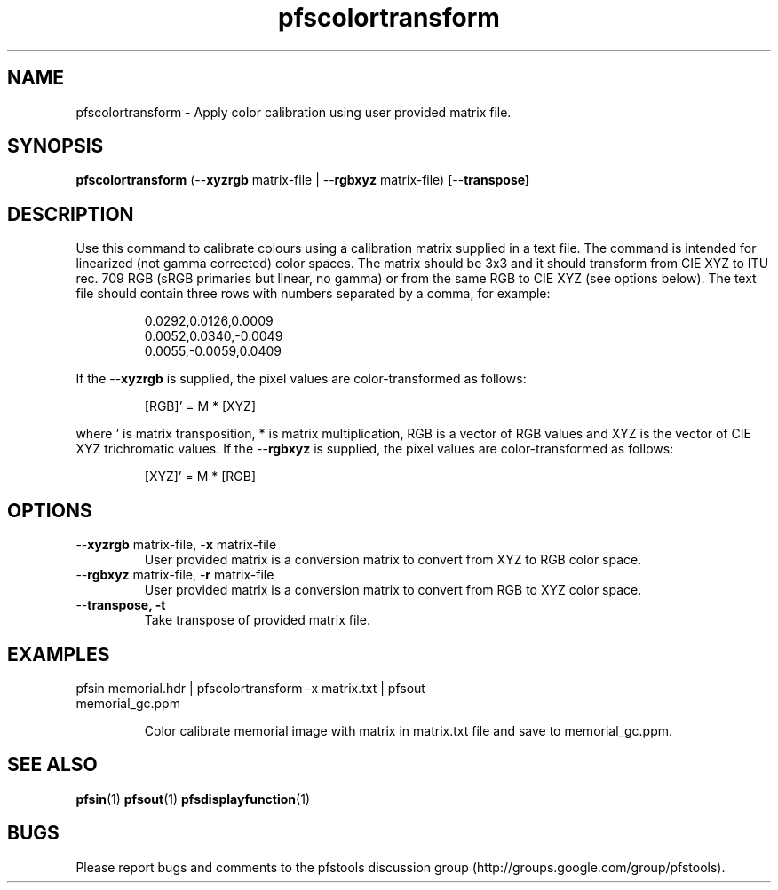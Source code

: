 .TH "pfscolortransform" 1
.SH NAME
pfscolortransform \- Apply color calibration using user provided matrix file.
.SH SYNOPSIS
.B pfscolortransform
(--\fBxyzrgb\fR matrix-file | --\fBrgbxyz\fR matrix-file) [--\fBtranspose]
.SH DESCRIPTION
Use this command to calibrate colours using a calibration matrix supplied in a text file. 
The command is intended for linearized (not gamma corrected) color spaces. 
The matrix should be 3x3 and it should transform from CIE XYZ to ITU rec. 709 RGB (sRGB primaries but linear, no gamma) 
or from the same RGB to CIE XYZ (see options below). The text file should contain three rows with numbers separated by a comma, 
for example:
.PP
.PD 0
.IP 
0.0292,0.0126,0.0009
.IP
0.0052,0.0340,-0.0049
.IP
0.0055,-0.0059,0.0409
.PD
.PP
If the --\fBxyzrgb\fR is supplied, the pixel values are color-transformed as follows:
.IP
[RGB]' = M * [XYZ]
.PP
where ' is matrix transposition, * is matrix multiplication, RGB is a vector of RGB values 
and XYZ is the vector of CIE XYZ trichromatic values. If the --\fBrgbxyz\fR is supplied, 
the pixel values are color-transformed as follows:
.IP
[XYZ]' = M * [RGB]
.SH OPTIONS
.TP
--\fBxyzrgb\fR matrix-file, -\fBx\fR matrix-file
User provided matrix is a conversion matrix to convert from XYZ to RGB color space.
.TP
--\fBrgbxyz\fR matrix-file, -\fBr\fR matrix-file
User provided matrix is a conversion matrix to convert from RGB to XYZ color space.
.TP
--\fBtranspose, -\fBt
Take transpose of provided matrix file. 
.SH EXAMPLES
.TP
pfsin memorial.hdr | pfscolortransform -x matrix.txt | pfsout memorial_gc.ppm
.IP
Color calibrate memorial image with matrix in matrix.txt file and save to memorial_gc.ppm.
.SH "SEE ALSO"
.BR pfsin (1)
.BR pfsout (1)
.BR pfsdisplayfunction (1)
.SH BUGS
Please report bugs and comments to the pfstools discussion group
(http://groups.google.com/group/pfstools).
